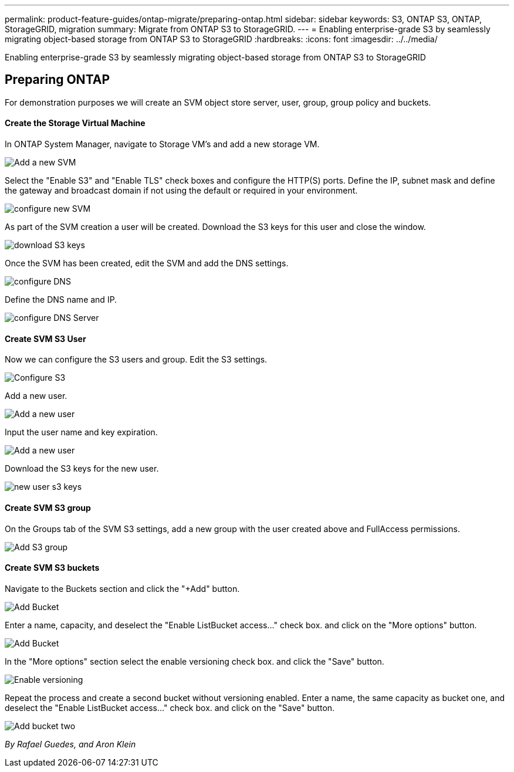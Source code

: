 ---
permalink: product-feature-guides/ontap-migrate/preparing-ontap.html
sidebar: sidebar
keywords: S3, ONTAP S3, ONTAP, StorageGRID, migration
summary: Migrate from ONTAP S3 to StorageGRID. 
---
= Enabling enterprise-grade S3 by seamlessly migrating object-based storage from ONTAP S3 to StorageGRID
:hardbreaks:
:icons: font
:imagesdir: ../../media/

[.lead]
Enabling enterprise-grade S3 by seamlessly migrating object-based storage from ONTAP S3 to StorageGRID

== Preparing ONTAP

For demonstration purposes we will create an SVM object store server, user, group, group policy and buckets.

==== Create the Storage Virtual Machine

In ONTAP System Manager, navigate to Storage VM's and add a new storage VM.

image:ontap-migrate/ontap-svm-add-01.png[Add a new SVM]

Select the "Enable S3" and "Enable TLS" check boxes and configure the HTTP(S) ports. Define the IP, subnet mask and define the gateway and broadcast domain if not using the default or required in your environment.

image:ontap-migrate/ontap-svm-create-01.png[configure new SVM]

As part of the SVM creation a user will be created. Download the S3 keys for this user and close the window.

image:ontap-migrate/ontap-s3-key.png[download S3 keys]

Once the SVM has been created, edit the SVM and add the DNS settings.

image:ontap-migrate/ontap-dns-01.png[configure DNS]

Define the DNS name and IP.

image:ontap-migrate/ontap-dns-02.png[configure DNS Server]

==== Create SVM S3 User

Now we can configure the S3 users and group. Edit the S3 settings.

image:ontap-migrate/ontap-edit-s3.png[Configure S3]

Add a new user.

image:ontap-migrate/ontap-user-create-01.png[Add a new user]

Input the user name and key expiration.

image:ontap-migrate/ontap-user-create-01.png[Add a new user]

Download the S3 keys for the new user.

image:ontap-migrate/ontap-user-keys.png[new user s3 keys]

==== Create SVM S3 group

On the Groups tab of the SVM S3 settings, add a new group with the user created above and FullAccess permissions.

image:ontap-migrate/ontap-add-group.png[Add S3 group]

==== Create SVM S3 buckets

Navigate to the Buckets section and click the "+Add" button.

image:ontap-migrate/ontap-add-bucket-01.png[Add Bucket]

Enter a name, capacity, and deselect the "Enable ListBucket access..." check box. and click on the "More options" button.

image:ontap-migrate/ontap-add-bucket-02.png[Add Bucket]

In the "More options" section select the enable versioning check box. and click the "Save" button.

image:ontap-migrate/ontap-add-bucket-ver-01.png[Enable versioning]

Repeat the process and create a second bucket without versioning enabled. Enter a name, the same capacity as bucket one, and deselect the "Enable ListBucket access..." check box. and click on the "Save" button.

image:ontap-migrate/ontap-add-bucket2-01.png[Add bucket two]

_By Rafael Guedes, and Aron Klein_